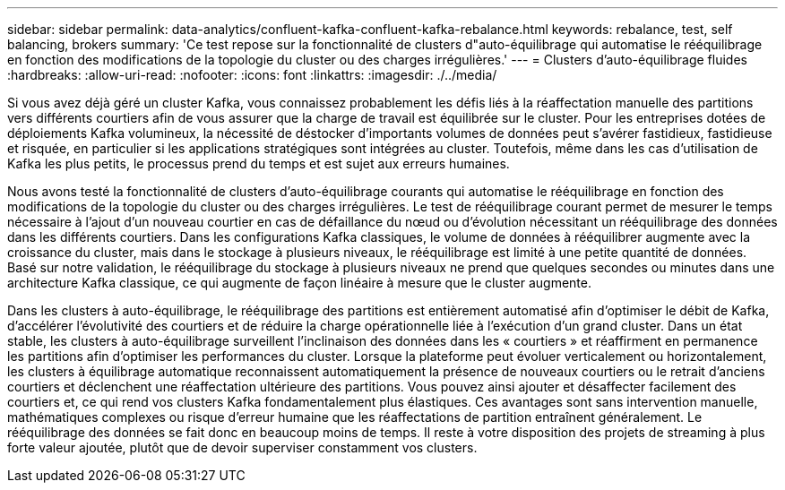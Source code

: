 ---
sidebar: sidebar 
permalink: data-analytics/confluent-kafka-confluent-kafka-rebalance.html 
keywords: rebalance, test, self balancing, brokers 
summary: 'Ce test repose sur la fonctionnalité de clusters d"auto-équilibrage qui automatise le rééquilibrage en fonction des modifications de la topologie du cluster ou des charges irrégulières.' 
---
= Clusters d'auto-équilibrage fluides
:hardbreaks:
:allow-uri-read: 
:nofooter: 
:icons: font
:linkattrs: 
:imagesdir: ./../media/


[role="lead"]
Si vous avez déjà géré un cluster Kafka, vous connaissez probablement les défis liés à la réaffectation manuelle des partitions vers différents courtiers afin de vous assurer que la charge de travail est équilibrée sur le cluster. Pour les entreprises dotées de déploiements Kafka volumineux, la nécessité de déstocker d'importants volumes de données peut s'avérer fastidieux, fastidieuse et risquée, en particulier si les applications stratégiques sont intégrées au cluster. Toutefois, même dans les cas d'utilisation de Kafka les plus petits, le processus prend du temps et est sujet aux erreurs humaines.

Nous avons testé la fonctionnalité de clusters d'auto-équilibrage courants qui automatise le rééquilibrage en fonction des modifications de la topologie du cluster ou des charges irrégulières. Le test de rééquilibrage courant permet de mesurer le temps nécessaire à l'ajout d'un nouveau courtier en cas de défaillance du nœud ou d'évolution nécessitant un rééquilibrage des données dans les différents courtiers. Dans les configurations Kafka classiques, le volume de données à rééquilibrer augmente avec la croissance du cluster, mais dans le stockage à plusieurs niveaux, le rééquilibrage est limité à une petite quantité de données. Basé sur notre validation, le rééquilibrage du stockage à plusieurs niveaux ne prend que quelques secondes ou minutes dans une architecture Kafka classique, ce qui augmente de façon linéaire à mesure que le cluster augmente.

Dans les clusters à auto-équilibrage, le rééquilibrage des partitions est entièrement automatisé afin d'optimiser le débit de Kafka, d'accélérer l'évolutivité des courtiers et de réduire la charge opérationnelle liée à l'exécution d'un grand cluster. Dans un état stable, les clusters à auto-équilibrage surveillent l'inclinaison des données dans les « courtiers » et réaffirment en permanence les partitions afin d'optimiser les performances du cluster. Lorsque la plateforme peut évoluer verticalement ou horizontalement, les clusters à équilibrage automatique reconnaissent automatiquement la présence de nouveaux courtiers ou le retrait d'anciens courtiers et déclenchent une réaffectation ultérieure des partitions. Vous pouvez ainsi ajouter et désaffecter facilement des courtiers et, ce qui rend vos clusters Kafka fondamentalement plus élastiques. Ces avantages sont sans intervention manuelle, mathématiques complexes ou risque d'erreur humaine que les réaffectations de partition entraînent généralement. Le rééquilibrage des données se fait donc en beaucoup moins de temps. Il reste à votre disposition des projets de streaming à plus forte valeur ajoutée, plutôt que de devoir superviser constamment vos clusters.
